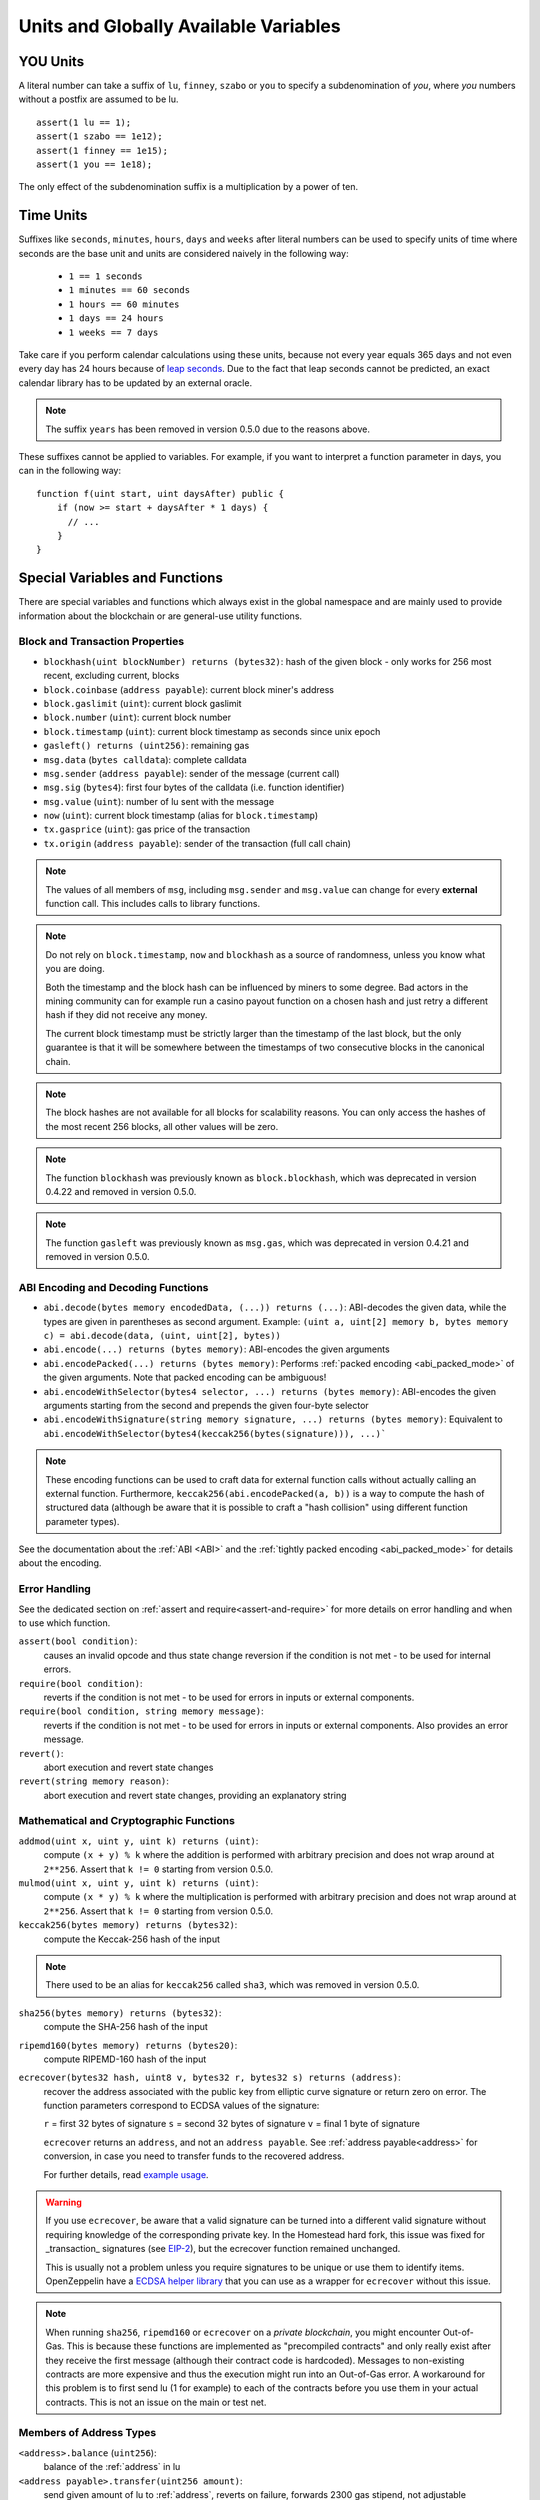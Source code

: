 **************************************
Units and Globally Available Variables
**************************************

.. index:: lu, finney, szabo, you

YOU Units
===========

A literal number can take a suffix of ``lu``, ``finney``, ``szabo`` or ``you`` to specify a subdenomination of `you`, where `you` numbers without a postfix are assumed to be lu.

::

    assert(1 lu == 1);
    assert(1 szabo == 1e12);
    assert(1 finney == 1e15);
    assert(1 you == 1e18);

The only effect of the subdenomination suffix is a multiplication by a power of ten.


.. index:: time, seconds, minutes, hours, days, weeks, years

Time Units
==========

Suffixes like ``seconds``, ``minutes``, ``hours``, ``days`` and ``weeks``
after literal numbers can be used to specify units of time where seconds are the base
unit and units are considered naively in the following way:

 * ``1 == 1 seconds``
 * ``1 minutes == 60 seconds``
 * ``1 hours == 60 minutes``
 * ``1 days == 24 hours``
 * ``1 weeks == 7 days``

Take care if you perform calendar calculations using these units, because
not every year equals 365 days and not even every day has 24 hours
because of `leap seconds <https://en.wikipedia.org/wiki/Leap_second>`_.
Due to the fact that leap seconds cannot be predicted, an exact calendar
library has to be updated by an external oracle.

.. note::
    The suffix ``years`` has been removed in version 0.5.0 due to the reasons above.

These suffixes cannot be applied to variables. For example, if you want to
interpret a function parameter in days, you can in the following way::

    function f(uint start, uint daysAfter) public {
        if (now >= start + daysAfter * 1 days) {
          // ...
        }
    }

.. _special-variables-functions:

Special Variables and Functions
===============================

There are special variables and functions which always exist in the global
namespace and are mainly used to provide information about the blockchain
or are general-use utility functions.

.. index:: abi, block, coinbase, encode, number, block;number, timestamp, block;timestamp, msg, data, gas, sender, value, now, gas price, origin


Block and Transaction Properties
--------------------------------

- ``blockhash(uint blockNumber) returns (bytes32)``: hash of the given block - only works for 256 most recent, excluding current, blocks
- ``block.coinbase`` (``address payable``): current block miner's address
- ``block.gaslimit`` (``uint``): current block gaslimit
- ``block.number`` (``uint``): current block number
- ``block.timestamp`` (``uint``): current block timestamp as seconds since unix epoch
- ``gasleft() returns (uint256)``: remaining gas
- ``msg.data`` (``bytes calldata``): complete calldata
- ``msg.sender`` (``address payable``): sender of the message (current call)
- ``msg.sig`` (``bytes4``): first four bytes of the calldata (i.e. function identifier)
- ``msg.value`` (``uint``): number of lu sent with the message
- ``now`` (``uint``): current block timestamp (alias for ``block.timestamp``)
- ``tx.gasprice`` (``uint``): gas price of the transaction
- ``tx.origin`` (``address payable``): sender of the transaction (full call chain)

.. note::
    The values of all members of ``msg``, including ``msg.sender`` and
    ``msg.value`` can change for every **external** function call.
    This includes calls to library functions.

.. note::
    Do not rely on ``block.timestamp``, ``now`` and ``blockhash`` as a source of randomness,
    unless you know what you are doing.

    Both the timestamp and the block hash can be influenced by miners to some degree.
    Bad actors in the mining community can for example run a casino payout function on a chosen hash
    and just retry a different hash if they did not receive any money.

    The current block timestamp must be strictly larger than the timestamp of the last block,
    but the only guarantee is that it will be somewhere between the timestamps of two
    consecutive blocks in the canonical chain.

.. note::
    The block hashes are not available for all blocks for scalability reasons.
    You can only access the hashes of the most recent 256 blocks, all other
    values will be zero.

.. note::
    The function ``blockhash`` was previously known as ``block.blockhash``, which was deprecated in
    version 0.4.22 and removed in version 0.5.0.

.. note::
    The function ``gasleft`` was previously known as ``msg.gas``, which was deprecated in
    version 0.4.21 and removed in version 0.5.0.

.. index:: abi, encoding, packed

ABI Encoding and Decoding Functions
-----------------------------------

- ``abi.decode(bytes memory encodedData, (...)) returns (...)``: ABI-decodes the given data, while the types are given in parentheses as second argument. Example: ``(uint a, uint[2] memory b, bytes memory c) = abi.decode(data, (uint, uint[2], bytes))``
- ``abi.encode(...) returns (bytes memory)``: ABI-encodes the given arguments
- ``abi.encodePacked(...) returns (bytes memory)``: Performs :ref:`packed encoding <abi_packed_mode>` of the given arguments. Note that packed encoding can be ambiguous!
- ``abi.encodeWithSelector(bytes4 selector, ...) returns (bytes memory)``: ABI-encodes the given arguments starting from the second and prepends the given four-byte selector
- ``abi.encodeWithSignature(string memory signature, ...) returns (bytes memory)``: Equivalent to ``abi.encodeWithSelector(bytes4(keccak256(bytes(signature))), ...)```

.. note::
    These encoding functions can be used to craft data for external function calls without actually
    calling an external function. Furthermore, ``keccak256(abi.encodePacked(a, b))`` is a way
    to compute the hash of structured data (although be aware that it is possible to
    craft a "hash collision" using different function parameter types).

See the documentation about the :ref:`ABI <ABI>` and the
:ref:`tightly packed encoding <abi_packed_mode>` for details about the encoding.

.. index:: assert, revert, require

Error Handling
--------------

See the dedicated section on :ref:`assert and require<assert-and-require>` for
more details on error handling and when to use which function.

``assert(bool condition)``:
    causes an invalid opcode and thus state change reversion if the condition is not met - to be used for internal errors.
``require(bool condition)``:
    reverts if the condition is not met - to be used for errors in inputs or external components.
``require(bool condition, string memory message)``:
    reverts if the condition is not met - to be used for errors in inputs or external components. Also provides an error message.
``revert()``:
    abort execution and revert state changes
``revert(string memory reason)``:
    abort execution and revert state changes, providing an explanatory string

.. index:: keccak256, ripemd160, sha256, ecrecover, addmod, mulmod, cryptography,

Mathematical and Cryptographic Functions
----------------------------------------

``addmod(uint x, uint y, uint k) returns (uint)``:
    compute ``(x + y) % k`` where the addition is performed with arbitrary precision and does not wrap around at ``2**256``. Assert that ``k != 0`` starting from version 0.5.0.

``mulmod(uint x, uint y, uint k) returns (uint)``:
    compute ``(x * y) % k`` where the multiplication is performed with arbitrary precision and does not wrap around at ``2**256``. Assert that ``k != 0`` starting from version 0.5.0.

``keccak256(bytes memory) returns (bytes32)``:
    compute the Keccak-256 hash of the input

.. note::

    There used to be an alias for ``keccak256`` called ``sha3``, which was removed in version 0.5.0.

``sha256(bytes memory) returns (bytes32)``:
    compute the SHA-256 hash of the input

``ripemd160(bytes memory) returns (bytes20)``:
    compute RIPEMD-160 hash of the input

``ecrecover(bytes32 hash, uint8 v, bytes32 r, bytes32 s) returns (address)``:
    recover the address associated with the public key from elliptic curve signature or return zero on error.
    The function parameters correspond to ECDSA values of the signature:

    ``r`` = first 32 bytes of signature
    ``s`` = second 32 bytes of signature
    ``v`` = final 1 byte of signature

    ``ecrecover`` returns an ``address``, and not an ``address payable``. See :ref:`address payable<address>` for
    conversion, in case you need to transfer funds to the recovered address.

    For further details, read `example usage <https://ethereum.stackexchange.com/q/1777/222>`_.

.. warning::

    If you use ``ecrecover``, be aware that a valid signature can be turned into a different valid signature without
    requiring knowledge of the corresponding private key. In the Homestead hard fork, this issue was fixed
    for _transaction_ signatures (see `EIP-2 <http://eips.ethereum.org/EIPS/eip-2#specification>`_), but
    the ecrecover function remained unchanged.

    This is usually not a problem unless you require signatures to be unique or
    use them to identify items. OpenZeppelin have a `ECDSA helper library <https://docs.openzeppelin.org/v2.3.0/api/cryptography#ecdsa>`_ that you can use as a wrapper for ``ecrecover`` without this issue.

.. note::

    When running ``sha256``, ``ripemd160`` or ``ecrecover`` on a *private blockchain*, you might encounter Out-of-Gas. This is because these functions are implemented as "precompiled contracts" and only really exist after they receive the first message (although their contract code is hardcoded). Messages to non-existing contracts are more expensive and thus the execution might run into an Out-of-Gas error. A workaround for this problem is to first send lu (1 for example) to each of the contracts before you use them in your actual contracts. This is not an issue on the main or test net.

.. index:: balance, send, transfer, call, callcode, delegatecall, staticcall

.. _address_related:

Members of Address Types
------------------------

``<address>.balance`` (``uint256``):
    balance of the :ref:`address` in lu
``<address payable>.transfer(uint256 amount)``:
    send given amount of lu to :ref:`address`, reverts on failure, forwards 2300 gas stipend, not adjustable
``<address payable>.send(uint256 amount) returns (bool)``:
    send given amount of lu to :ref:`address`, returns ``false`` on failure, forwards 2300 gas stipend, not adjustable
``<address>.call(bytes memory) returns (bool, bytes memory)``:
    issue low-level ``CALL`` with the given payload, returns success condition and return data, forwards all available gas, adjustable
``<address>.delegatecall(bytes memory) returns (bool, bytes memory)``:
    issue low-level ``DELEGATECALL`` with the given payload, returns success condition and return data, forwards all available gas, adjustable
``<address>.staticcall(bytes memory) returns (bool, bytes memory)``:
    issue low-level ``STATICCALL`` with the given payload, returns success condition and return data, forwards all available gas, adjustable

For more information, see the section on :ref:`address`.

.. warning::
    You should avoid using ``.call()`` whenever possible when executing another contract function as it bypasses type checking,
    function existence check, and argument packing.

.. warning::
    There are some dangers in using ``send``: The transfer fails if the call stack depth is at 1024
    (this can always be forced by the caller) and it also fails if the recipient runs out of gas. So in order
    to make safe `you` transfers, always check the return value of ``send``, use ``transfer`` or even better:
    Use a pattern where the recipient withdraws the money.

.. note::
   Prior to version 0.5.0, Solidity allowed address members to be accessed by a contract instance, for example ``this.balance``.
   This is now forbidden and an explicit conversion to address must be done: ``address(this).balance``.

.. note::
   If state variables are accessed via a low-level delegatecall, the storage layout of the two contracts
   must align in order for the called contract to correctly access the storage variables of the calling contract by name.
   This is of course not the case if storage pointers are passed as function arguments as in the case for
   the high-level libraries.

.. note::
    Prior to version 0.5.0, ``.call``, ``.delegatecall`` and ``.staticcall`` only returned the
    success condition and not the return data.

.. note::
    Prior to version 0.5.0, there was a member called ``callcode`` with similar but slightly different
    semantics than ``delegatecall``.


.. index:: this, selfdestruct

Contract Related
----------------

``this`` (current contract's type):
    the current contract, explicitly convertible to :ref:`address`

``selfdestruct(address payable recipient)``:
    Destroy the current contract, sending its funds to the given :ref:`address`
    and end execution.
    Note that ``selfdestruct`` has some peculiarities inherited from the EVM:

    - the receiving contract's receive function is not executed.
    - the contract is only really destroyed at the end of the transaction and ``revert`` s might "undo" the destruction.




Furthermore, all functions of the current contract are callable directly including the current function.

.. note::
    Prior to version 0.5.0, there was a function called ``suicide`` with the same
    semantics as ``selfdestruct``.

.. index:: type, creationCode, runtimeCode

.. _meta-type:

Type Information
----------------

The expression ``type(X)`` can be used to retrieve information about the
type ``X``. Currently, there is limited support for this feature, but
it might be expanded in the future. The following properties are
available for a contract type ``C``:

``type(C).name``:
    The name of the contract.

``type(C).creationCode``:
    Memory byte array that contains the creation bytecode of the contract.
    This can be used in inline assembly to build custom creation routines,
    especially by using the ``create2`` opcode.
    This property can **not** be accessed in the contract itself or any
    derived contract. It causes the bytecode to be included in the bytecode
    of the call site and thus circular references like that are not possible.

``type(C).runtimeCode``:
    Memory byte array that contains the runtime bytecode of the contract.
    This is the code that is usually deployed by the constructor of ``C``.
    If ``C`` has a constructor that uses inline assembly, this might be
    different from the actually deployed bytecode. Also note that libraries
    modify their runtime bytecode at time of deployment to guard against
    regular calls.
    The same restrictions as with ``.creationCode`` also apply for this
    property.

